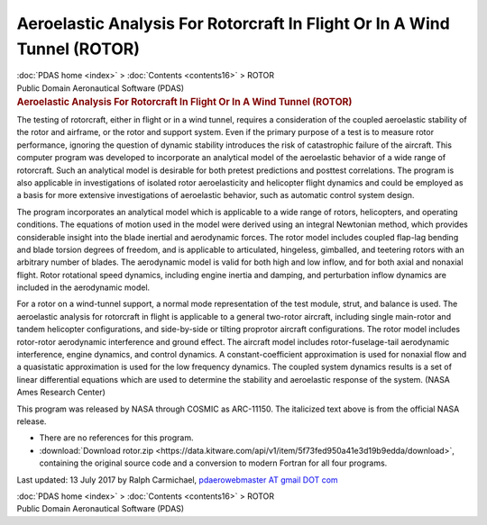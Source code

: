 =========================================================================
Aeroelastic Analysis For Rotorcraft In Flight Or In A Wind Tunnel (ROTOR)
=========================================================================

.. container:: crumb

   :doc:`PDAS home <index>` > :doc:`Contents <contents16>` > ROTOR

.. container:: newbanner

   Public Domain Aeronautical Software (PDAS)  

.. container::
   :name: header

   .. rubric:: Aeroelastic Analysis For Rotorcraft In Flight Or In A
      Wind Tunnel (ROTOR)
      :name: aeroelastic-analysis-for-rotorcraft-in-flight-or-in-a-wind-tunnel-rotor

The testing of rotorcraft, either in flight or in a wind tunnel,
requires a consideration of the coupled aeroelastic stability of the
rotor and airframe, or the rotor and support system. Even if the primary
purpose of a test is to measure rotor performance, ignoring the question
of dynamic stability introduces the risk of catastrophic failure of the
aircraft. This computer program was developed to incorporate an
analytical model of the aeroelastic behavior of a wide range of
rotorcraft. Such an analytical model is desirable for both pretest
predictions and posttest correlations. The program is also applicable in
investigations of isolated rotor aeroelasticity and helicopter flight
dynamics and could be employed as a basis for more extensive
investigations of aeroelastic behavior, such as automatic control system
design.

The program incorporates an analytical model which is applicable to a
wide range of rotors, helicopters, and operating conditions. The
equations of motion used in the model were derived using an integral
Newtonian method, which provides considerable insight into the blade
inertial and aerodynamic forces. The rotor model includes coupled
flap-lag bending and blade torsion degrees of freedom, and is applicable
to articulated, hingeless, gimballed, and teetering rotors with an
arbitrary number of blades. The aerodynamic model is valid for both high
and low inflow, and for both axial and nonaxial flight. Rotor rotational
speed dynamics, including engine inertia and damping, and perturbation
inflow dynamics are included in the aerodynamic model.

For a rotor on a wind-tunnel support, a normal mode representation of
the test module, strut, and balance is used. The aeroelastic analysis
for rotorcraft in flight is applicable to a general two-rotor aircraft,
including single main-rotor and tandem helicopter configurations, and
side-by-side or tilting proprotor aircraft configurations. The rotor
model includes rotor-rotor aerodynamic interference and ground effect.
The aircraft model includes rotor-fuselage-tail aerodynamic
interference, engine dynamics, and control dynamics. A
constant-coefficient approximation is used for nonaxial flow and a
quasistatic approximation is used for the low frequency dynamics. The
coupled system dynamics results is a set of linear differential
equations which are used to determine the stability and aeroelastic
response of the system. (NASA Ames Research Center)

This program was released by NASA through COSMIC as ARC-11150. The
italicized text above is from the official NASA release.

-  There are no references for this program.
-  :download:`Download rotor.zip <https://data.kitware.com/api/v1/item/5f73fed950a41e3d19b9edda/download>`, containing the original
   source code and a conversion to modern Fortran for all four programs.



Last updated: 13 July 2017 by Ralph Carmichael, `pdaerowebmaster AT
gmail DOT com <mailto:pdaerowebmaster@gmail.com>`__

.. container:: crumb

   :doc:`PDAS home <index>` > :doc:`Contents <contents16>` > ROTOR

.. container:: newbanner

   Public Domain Aeronautical Software (PDAS)  
